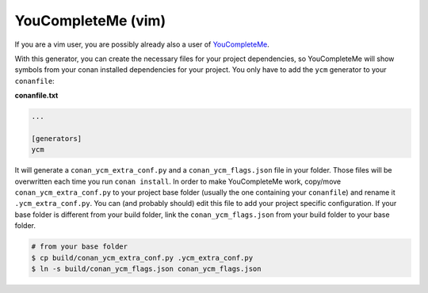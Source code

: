.. _youcompleteme_integration:

YouCompleteMe (vim)
___________________

If you are a vim user, you are possibly already also a user of `YouCompleteMe <http://valloric.github.io/YouCompleteMe/>`_.

With this generator, you can create the necessary files for your project dependencies, so YouCompleteMe
will show symbols from your conan installed dependencies for your project.
You only have to add the ``ycm`` generator to your ``conanfile``:


**conanfile.txt**

.. code-block:: text

   ...
   
   [generators]
   ycm
   
It will generate a ``conan_ycm_extra_conf.py`` and a ``conan_ycm_flags.json`` file in your folder. Those files will be overwritten each time you run ``conan install``.
In order to make YouCompleteMe work, copy/move ``conan_ycm_extra_conf.py`` to your project base folder (usually the one containing your ``conanfile``) and rename it ``.ycm_extra_conf.py``.
You can (and probably should) edit this file to add your project specific configuration.
If your base folder is different from your build folder, link the ``conan_ycm_flags.json`` from your build folder to your base folder.

.. code-block:: bash

  # from your base folder
  $ cp build/conan_ycm_extra_conf.py .ycm_extra_conf.py
  $ ln -s build/conan_ycm_flags.json conan_ycm_flags.json


